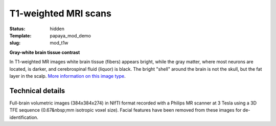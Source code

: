 T1-weighted MRI scans
*********************

:status: hidden
:Template: papaya_mod_demo
:slug: mod_t1w

**Gray-white brain tissue contrast**

In T1-weighted MR images white brain tissue (fibers) appears bright, while the
gray matter, where most neurons are located, is darker, and cerebrospinal fluid
(liquor) is black. The bright "shell" around the brain is not the skull, but
the fat layer in the scalp.
`More information on this image type 
<http://en.wikipedia.org/wiki/Spin%E2%80%93lattice_relaxation>`_.

.. raw:: html

  <script type="text/javascript">
       var params = [];
       params["worldSpace"] = false;
       params["images"] = ["/data/t1w.nii.gz"];
       params["expandable"] = true;
       params["kioskMode"] = true;
       params["t1w.nii.gz"] = {"min": 0, "max": 76};
       function main_viewer_loaded() {
          $("#main_viewer").show();
       }
  </script>

  <div class="row">
   <div class="col-md-12">
    <div class="papayaviewer"
         id="main_viewer"
         onclick='addViewer("main_viewer", params, main_viewer_loaded)'>
     <img class="img-responsive"
          src="/pics/mod_t1w_viewer_preview.jpg"
          title="Click to load interactive viewer"
          alit="T1-weighted example image" />
    </div>
   </div><!-- /.col-md-12 -->
  </div><!-- /.row -->



Technical details
=================

Full-brain volumetric images (384x384x274) in NIfTI format recorded with a
Philips MR scanner at 3 Tesla using a 3D TFE sequence (0.67&nbsp;mm isotropic
voxel size). Facial features have been removed from these images for
de-identification.
